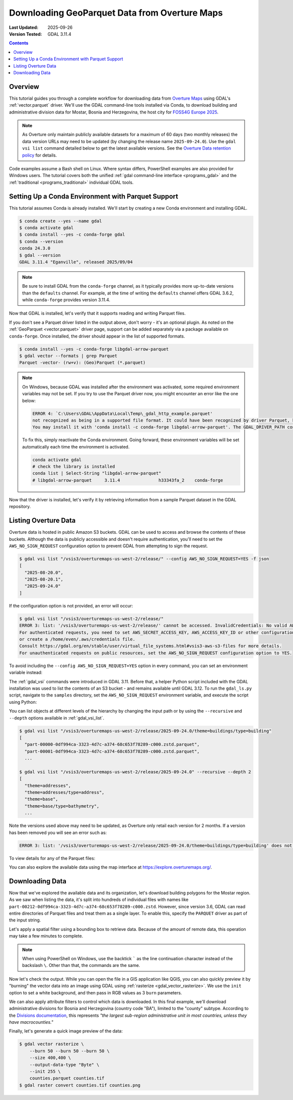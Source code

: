 .. _geoparquet_tut:

================================================================================
Downloading GeoParquet Data from Overture Maps
================================================================================

:Last Updated:   2025-09-26
:Version Tested: GDAL 3.11.4

.. contents::
    :depth: 3

Overview
--------

This tutorial guides you through a complete workflow for downloading data from `Overture Maps <https://overturemaps.org/>`__
using GDAL's :ref:`vector.parquet` driver. We'll use the GDAL command-line tools installed via Conda, to download
building and administrative division data for Mostar, Bosnia and Herzegovina, the host city for `FOSS4G Europe 2025 <https://2025.europe.foss4g.org/>`__.

.. note::

    As Overture only maintain publicly available datasets for a maximum of 60 days (two monthly releases) the data version URLs may
    need to be updated (by changing the release name ``2025-09-24.0``). Use the ``gdal vsi list`` command detailed below to get the latest available versions.
    See the `Overture Data retention policy <https://docs.overturemaps.org/release-calendar/#data-retention-policy>`__ for details.

Code examples assume a Bash shell on Linux. Where syntax differs, PowerShell examples are also provided for Windows users.
The tutorial covers both the unified :ref:`gdal command-line interface <programs_gdal>` and the :ref:`traditional <programs_traditional>`
individual GDAL tools.

Setting Up a Conda Environment with Parquet Support
---------------------------------------------------

This tutorial assumes Conda is already installed. We'll start by creating a new Conda environment and installing GDAL.

.. code-block:: console

    $ conda create --yes --name gdal
    $ conda activate gdal
    $ conda install --yes -c conda-forge gdal
    $ conda --version
    conda 24.3.0
    $ gdal --version
    GDAL 3.11.4 "Eganville", released 2025/09/04

.. note::

    Be sure to install GDAL from the ``conda-forge`` channel, as it typically provides more up-to-date versions than the ``defaults`` channel.
    For example, at the time of writing the ``defaults`` channel offers GDAL 3.6.2, while ``conda-forge`` provides version 3.11.4.

Now that GDAL is installed, let's verify that it supports reading and writing Parquet files.

.. tabs::

   .. code-tab:: bash gdal CLI

        gdal vector --formats | grep Parquet

        # in PowerShell we can use
        # gdal vector --formats | Select-String "Parquet"

        # or in a JSON format
        gdal vector --drivers

   .. code-tab:: bash Traditional

        ogrinfo --formats
        # search in the output
        ogrinfo --formats | grep Parquet

If you don't see a Parquet driver listed in the output above, don't worry - it's an optional plugin.
As noted on the :ref:`GeoParquet <vector.parquet>` driver page, support can be added separately via a package available on ``conda-forge``.
Once installed, the driver should appear in the list of supported formats.

.. code-block:: console

    $ conda install --yes -c conda-forge libgdal-arrow-parquet
    $ gdal vector --formats | grep Parquet
    Parquet -vector- (rw+v): (Geo)Parquet (*.parquet)

.. note::

    On Windows, because GDAL was installed after the environment was activated, some required environment variables may not be set.
    If you try to use the Parquet driver now, you might encounter an error like the one below:

    .. code-block:: bat

        ERROR 4: `C:\Users\GDAL\AppData\Local\Temp\_gdal_http_example.parquet'
        not recognized as being in a supported file format. It could have been recognized by driver Parquet, but plugin ogr_Parquet.dll is not available in your installation.
        You may install it with 'conda install -c conda-forge libgdal-arrow-parquet'. The GDAL_DRIVER_PATH configuration option is not set.

    To fix this, simply reactivate the Conda environment. Going forward, these environment variables will be set automatically each time the environment
    is activated.

    .. code-block:: powershell

        conda activate gdal
        # check the library is installed
        conda list | Select-String "libgdal-arrow-parquet"
        # libgdal-arrow-parquet     3.11.4               h33343fa_2    conda-forge

Now that the driver is installed, let's verify it by retrieving information from a sample Parquet dataset in the GDAL repository.

.. tabs::

   .. code-tab:: console  gdal CLI

        $ gdal vector info https://github.com/OSGeo/gdal/raw/refs/heads/master/autotest/ogr/data/parquet/example.parquet -f json
        {
          "description":"https://github.com/OSGeo/gdal/raw/refs/heads/master/autotest/ogr/data/parquet/example.parquet",
          "driverShortName":"Parquet",
          "driverLongName":"(Geo)Parquet",
          "layers":[
            {
              "name":"_gdal_http_example",
              ...

   .. code-tab:: console Traditional

        $ ogrinfo https://github.com/OSGeo/gdal/raw/refs/heads/master/autotest/ogr/data/parquet/example.parquet
        INFO: Open of `https://github.com/OSGeo/gdal/raw/refs/heads/master/autotest/ogr/data/parquet/example.parquet'
              using driver `Parquet' successful.
        1: _gdal_http_example (Multi Polygon)

Listing Overture Data
---------------------

Overture data is hosted in public Amazon S3 buckets. GDAL can be used to access and browse the contents of these buckets.
Although the data is publicly accessible and doesn't require authentication, you'll need to set the ``AWS_NO_SIGN_REQUEST``
configuration option to prevent GDAL from attempting to sign the request.

.. code-block:: console

    $ gdal vsi list "/vsis3/overturemaps-us-west-2/release/" --config AWS_NO_SIGN_REQUEST=YES -f json
    [
      "2025-08-20.0",
      "2025-08-20.1",
      "2025-09-24.0"
    ]

If the configuration option is not provided, an error will occur:

.. code-block:: console

    $ gdal vsi list "/vsis3/overturemaps-us-west-2/release/"
    ERROR 3: list: '/vsis3/overturemaps-us-west-2/release/' cannot be accessed. InvalidCredentials: No valid AWS credentials found.
    For authenticated requests, you need to set AWS_SECRET_ACCESS_KEY, AWS_ACCESS_KEY_ID or other configuration options,
    or create a /home/even/.aws/credentials file.
    Consult https://gdal.org/en/stable/user/virtual_file_systems.html#vsis3-aws-s3-files for more details.
    For unauthenticated requests on public resources, set the AWS_NO_SIGN_REQUEST configuration option to YES.

To avoid including the ``--config AWS_NO_SIGN_REQUEST=YES`` option in every command, you can set an environment variable instead:

.. tabs::

   .. code-tab:: bash

        export AWS_NO_SIGN_REQUEST="YES"
        gdal vsi list "/vsis3/overturemaps-us-west-2/release/"

   .. code-tab:: powershell

        $ENV:AWS_NO_SIGN_REQUEST="YES"
        gdal vsi list "/vsis3/overturemaps-us-west-2/release/"

The :ref:`gdal_vsi` commands were introduced in GDAL 3.11. Before that, a helper Python script included with the GDAL installation was used to
list the contents of an S3 bucket - and remains available until GDAL 3.12.
To run the ``gdal_ls.py`` script, navigate to the ``samples`` directory, set the ``AWS_NO_SIGN_REQUEST`` environment variable,
and execute the script using Python:

.. tabs::

   .. code-tab:: bash

        PYTHON_VERSION=$(python -c 'import sys; print(f"{sys.version_info.major}.{sys.version_info.minor}")')
        cd "$CONDA_PREFIX/lib/python$PYTHON_VERSION/site-packages/osgeo_utils/samples"
        export AWS_NO_SIGN_REQUEST="YES"
        python gdal_ls.py "/vsis3/overturemaps-us-west-2/release/"

   .. code-tab:: powershell

        cd "$ENV:CONDA_PREFIX\Lib\site-packages\osgeo_utils\samples"
        $ENV:AWS_NO_SIGN_REQUEST="YES"
        python gdal_ls.py "/vsis3/overturemaps-us-west-2/release/"

You can list objects at different levels of the hierarchy by changing the input path or by using the ``--recursive`` and ``--depth``
options available in :ref:`gdal_vsi_list`.

.. code-block:: console

    $ gdal vsi list "/vsis3/overturemaps-us-west-2/release/2025-09-24.0/theme=buildings/type=building"
    [
      "part-00000-0df994ca-3323-4d7c-a374-68c653f78289-c000.zstd.parquet",
      "part-00001-0df994ca-3323-4d7c-a374-68c653f78289-c000.zstd.parquet",
      ...

    $ gdal vsi list "/vsis3/overturemaps-us-west-2/release/2025-09-24.0" --recursive --depth 2
    [
      "theme=addresses",
      "theme=addresses/type=address",
      "theme=base",
      "theme=base/type=bathymetry",
      ...

Note the versions used above may need to be updated, as Overture only retail each version for 2 months. If a version has been removed you will
see an error such as:

.. code-block:: console

    ERROR 3: list: '/vsis3/overturemaps-us-west-2/release/2025-09-24.0/theme=buildings/type=building' does not exist


To view details for any of the Parquet files:

.. tabs::

   .. code-tab:: console  gdal CLI

        $ gdal vector info "/vsis3/overturemaps-us-west-2/release/2025-09-24.0/theme=buildings/type=building/part-00212-93d280c5-9152-4ecc-b500-d9681495941f-c000.zstd.parquet"
        {
          "description":"/vsis3/overturemaps-us-west-2/release/2025-09-24.0/theme=buildings/type=building/part-00212-93d280c5-9152-4ecc-b500-d9681495941f-c000.zstd.parquet",
          "driverShortName":"Parquet",
          "driverLongName":"(Geo)Parquet",
          "layers":[
            {
              "name":"part-00212-93d280c5-9152-4ecc-b500-d9681495941f-c000.zstd",
              ...

   .. code-tab:: console Traditional

        $ ogrinfo "/vsis3/overturemaps-us-west-2/release/2025-09-24.0/theme=buildings/type=building/part-00212-93d280c5-9152-4ecc-b500-d9681495941f-c000.zstd.parquet"
        INFO: Open of `/vsis3/overturemaps-us-west-2/release/2025-09-24.0/theme=buildings/type=building/part-00212-93d280c5-9152-4ecc-b500-d9681495941f-c000.zstd.parquet'
              using driver `Parquet' successful.
        1: part-00212-0df994ca-3323-4d7c-a374-68c653f78289-c000.zstd (Multi Polygon)

You can also explore the available data using the map interface at https://explore.overturemaps.org/.

Downloading Data
----------------

Now that we've explored the available data and its organization, let's download building polygons for the Mostar region.
As we saw when listing the data, it's split into hundreds of individual files with names like ``part-00212-0df994ca-3323-4d7c-a374-68c653f78289-c000.zstd``.
However, since version 3.6, GDAL can read entire directories of Parquet files and treat them as a single layer.
To enable this, specify the ``PARQUET`` driver as part of the input string.

Let's apply a spatial filter using a bounding box to retrieve data. Because of the amount of remote data, this operation may take a few minutes to complete.

.. tabs::

   .. code-tab:: bash  gdal CLI

        $ gdal vector filter \
            --input "PARQUET:/vsis3/overturemaps-us-west-2/release/2025-09-24.0/theme=buildings/type=building/" \
            --bbox 17.773,43.331,17.8392,43.3716 \
            --output buildings.parquet

   .. code-tab:: bash Traditional

        $ ogr2ogr buildings.parquet \
            "PARQUET:/vsis3/overturemaps-us-west-2/release/2025-09-24.0/theme=buildings/type=building/" \
            -clipsrc 17.773 43.331 17.8392 43.3716

.. note::

    When using PowerShell on Windows, use the backtick ````` as the line continuation character instead of the backslash ``\``.
    Other than that, the commands are the same.

Now let's check the output. While you can open the file in a GIS application like QGIS, you can also quickly preview it by "burning"
the vector data into an image using GDAL using :ref:`rasterize <gdal_vector_rasterize>`. We use the ``init`` option to set a white background,
and then pass in RGB values as 3 ``burn`` parameters.

.. tabs::

   .. code-tab:: console  gdal CLI

        $ gdal vector rasterize \
            --burn 170 --burn 74 --burn 68 \
            --size 400,400 \
            --output-data-type "Byte" \
            --init 255 \
            buildings.parquet buildings.tif

        # now convert to a PNG
        $ gdal raster convert buildings.tif buildings.png

   .. code-tab:: bash Traditional

        $ gdal_rasterize \
            -burn 170 -burn 74 -burn 68 \
            -ot Byte \
            -ts 400 400 \
            -init 255 \
            buildings.parquet buildings.tif

        $ gdal_translate -of PNG buildings.tif buildings.png

.. image:: ../../images/tutorials/buildings.png

We can also apply attribute filters to control which data is downloaded. In this final example, we'll download administrative divisions
for Bosnia and Herzegovina (country code "BA"), limited to the "county" subtype.
According to the `Divisions documentation <https://docs.overturemaps.org/guides/divisions/#subtype-descriptions>`__,
this represents *"the largest sub-region administrative unit in most countries, unless they have macrocounties."*

.. tabs::

   .. code-tab:: bash  gdal CLI

        gdal vector filter \
            --input "PARQUET:/vsis3/overturemaps-us-west-2/release/2025-09-24.0/theme=divisions/type=division_area/" \
            --where "country='BA' AND subtype='county'" \
            --output counties.parquet

   .. code-tab:: bash Traditional

        ogr2ogr counties.parquet \
            "PARQUET:/vsis3/overturemaps-us-west-2/release/2025-09-24.0/theme=divisions/type=division_area/" \
            -where "country='BA' AND subtype='county'"

Finally, let's generate a quick image preview of the data:

.. code-block:: console

    $ gdal vector rasterize \
        --burn 50 --burn 50 --burn 50 \
        --size 400,400 \
        --output-data-type "Byte" \
        --init 255 \
        counties.parquet counties.tif
    $ gdal raster convert counties.tif counties.png

.. image:: ../../images/tutorials/counties.png

.. spelling:word-list::
    Mostar
    macrocounties

